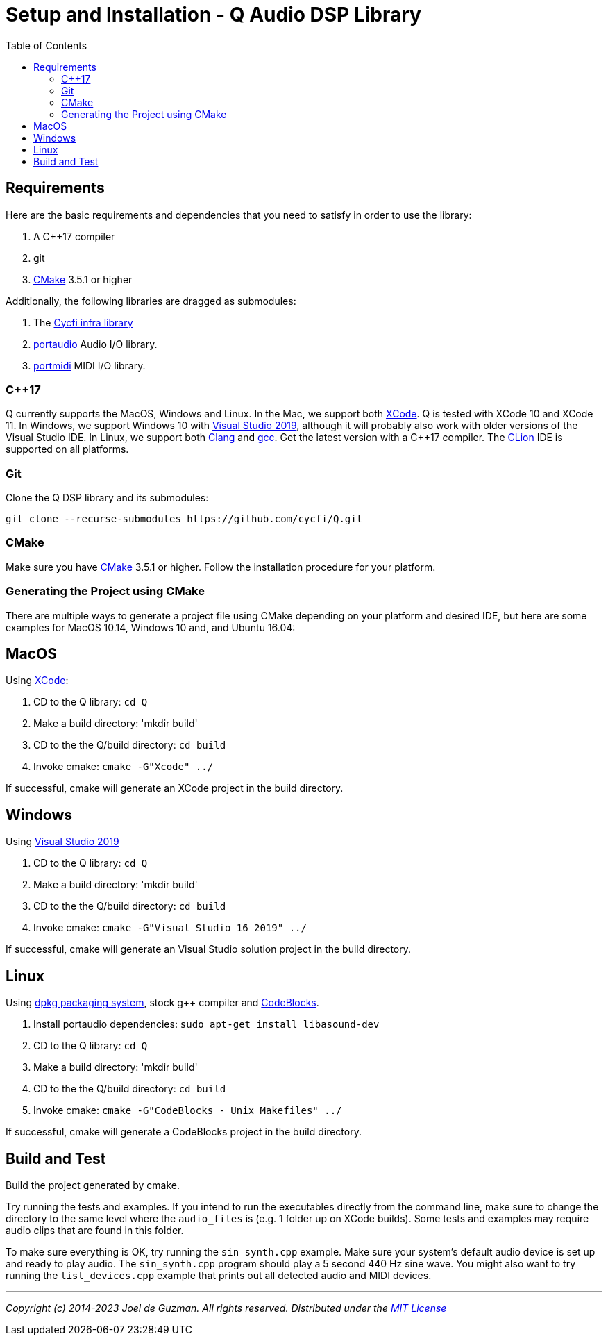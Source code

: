 = Setup and Installation - Q Audio DSP Library
:toc: auto

== Requirements

Here are the basic requirements and dependencies that you need to satisfy in
order to use the library:

. A C++17 compiler
. git
. https://cmake.org/[CMake] 3.5.1 or higher

Additionally, the following libraries are dragged as submodules:

1. The https://github.com/cycfi/infra/[Cycfi infra library]
2. http://www.portaudio.com/[portaudio] Audio I/O library.
3. http://portmedia.sourceforge.net/portmidi/[portmidi] MIDI I/O library.

=== C++17

Q currently supports the MacOS, Windows and Linux. In the Mac, we support
both https://developer.apple.com/xcode/[XCode]. Q is tested with XCode 10
and XCode 11. In Windows, we support Windows 10 with
https://visualstudio.microsoft.com/vs/[Visual Studio 2019], although it will
probably also work with older versions of the Visual Studio IDE.
In Linux, we support both https://clang.llvm.org/[Clang] and https://gcc.gnu.org/[gcc].
Get the latest version with a C++17 compiler.
The https://www.jetbrains.com/clion/[CLion] IDE is supported on all platforms.

=== Git

Clone the Q DSP library and its submodules:

----
git clone --recurse-submodules https://github.com/cycfi/Q.git
----

=== CMake

Make sure you have https://cmake.org[CMake] 3.5.1 or higher.
Follow the installation procedure for your platform.

=== Generating the Project using CMake

There are multiple ways to generate a project file using CMake depending on
your platform and desired IDE, but here are some examples for MacOS 10.14,
Windows 10 and, and Ubuntu 16.04:

== MacOS

Using https://developer.apple.com/xcode/[XCode]:

. CD to the Q library: `cd Q`
. Make a build directory: 'mkdir build'
. CD to the the Q/build directory: `cd build`
. Invoke cmake: `cmake -G"Xcode" ../`

If successful, cmake will generate an XCode project in the build directory.

== Windows

Using https://visualstudio.microsoft.com/vs/[Visual Studio 2019]

. CD to the Q library: `cd Q`
. Make a build directory: 'mkdir build'
. CD to the the Q/build directory: `cd build`
. Invoke cmake: `cmake -G"Visual Studio 16 2019" ../`

If successful, cmake will generate an Visual Studio solution project in the
build directory.

== Linux

Using https://wiki.debian.org/DebianPackageManagement[dpkg packaging system],
stock g++ compiler and http://www.codeblocks.org/[CodeBlocks].

. Install portaudio dependencies: `sudo apt-get install libasound-dev`
. CD to the Q library: `cd Q`
. Make a build directory: 'mkdir build'
. CD to the the Q/build directory: `cd build`
. Invoke cmake: `cmake -G"CodeBlocks - Unix Makefiles" ../`

If successful, cmake will generate a CodeBlocks project in the build
directory.

== Build and Test

Build the project generated by cmake.

Try running the tests and examples. If you intend to run the executables
directly from the command line, make sure to change the directory to the same
level where the `audio_files` is (e.g. 1 folder up on XCode builds). Some
tests and examples may require audio clips that are found in this folder.

To make sure everything is OK, try running the `sin_synth.cpp` example. Make
sure your system's default audio device is set up and ready to play audio.
The `sin_synth.cpp` program should play a 5 second 440 Hz sine wave. You
might also want to try running the `list_devices.cpp` example that prints out
all detected audio and MIDI devices.

'''

_Copyright (c) 2014-2023 Joel de Guzman. All rights reserved._
_Distributed under the https://opensource.org/licenses/MIT[MIT License]_
